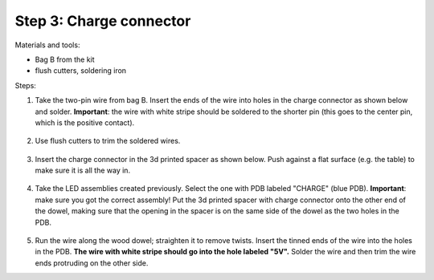 Step 3: Charge connector
========================
Materials and tools:

* Bag B from the kit

* flush cutters, soldering iron

Steps:

1. Take the two-pin wire from bag B. Insert the ends of the wire into holes
   in the charge connector as shown below and solder.
   **Important**: the wire with white stripe should be soldered to the shorter
   pin (this goes to the center pin, which is the positive contact).

   .. figure:: images/charge-1.jpg
       :alt: Kit of parts
       :width: 60%

2. Use flush cutters to trim the soldered wires.

   .. figure:: images/charge-2.jpg
        :alt: Kit of parts
        :width: 60%

3. Insert the charge connector in the 3d printed spacer as shown below. Push
   against  a flat surface (e.g. the table) to make sure it is all the way in.

   .. figure:: images/charge-3.jpg
        :alt: Kit of parts
        :width: 60%

4. Take the LED assemblies created previously. Select the one with PDB labeled
   "CHARGE" (blue PDB). **Important**: make sure you got the correct assembly!
   Put the 3d printed spacer with charge connector onto the
   other end of the dowel, making sure that the opening in the spacer is on the
   same side of the dowel as the two holes in the PDB.

   .. figure:: images/charge-4.jpg
        :alt: Kit of parts
        :width: 60%

5. Run the wire along the wood dowel; straighten it to remove twists. Insert the
   tinned ends of the wire into the holes in the PDB. **The wire with white stripe
   should go into the hole labeled "5V".** Solder the wire and then trim the
   wire ends protruding on the other side.
